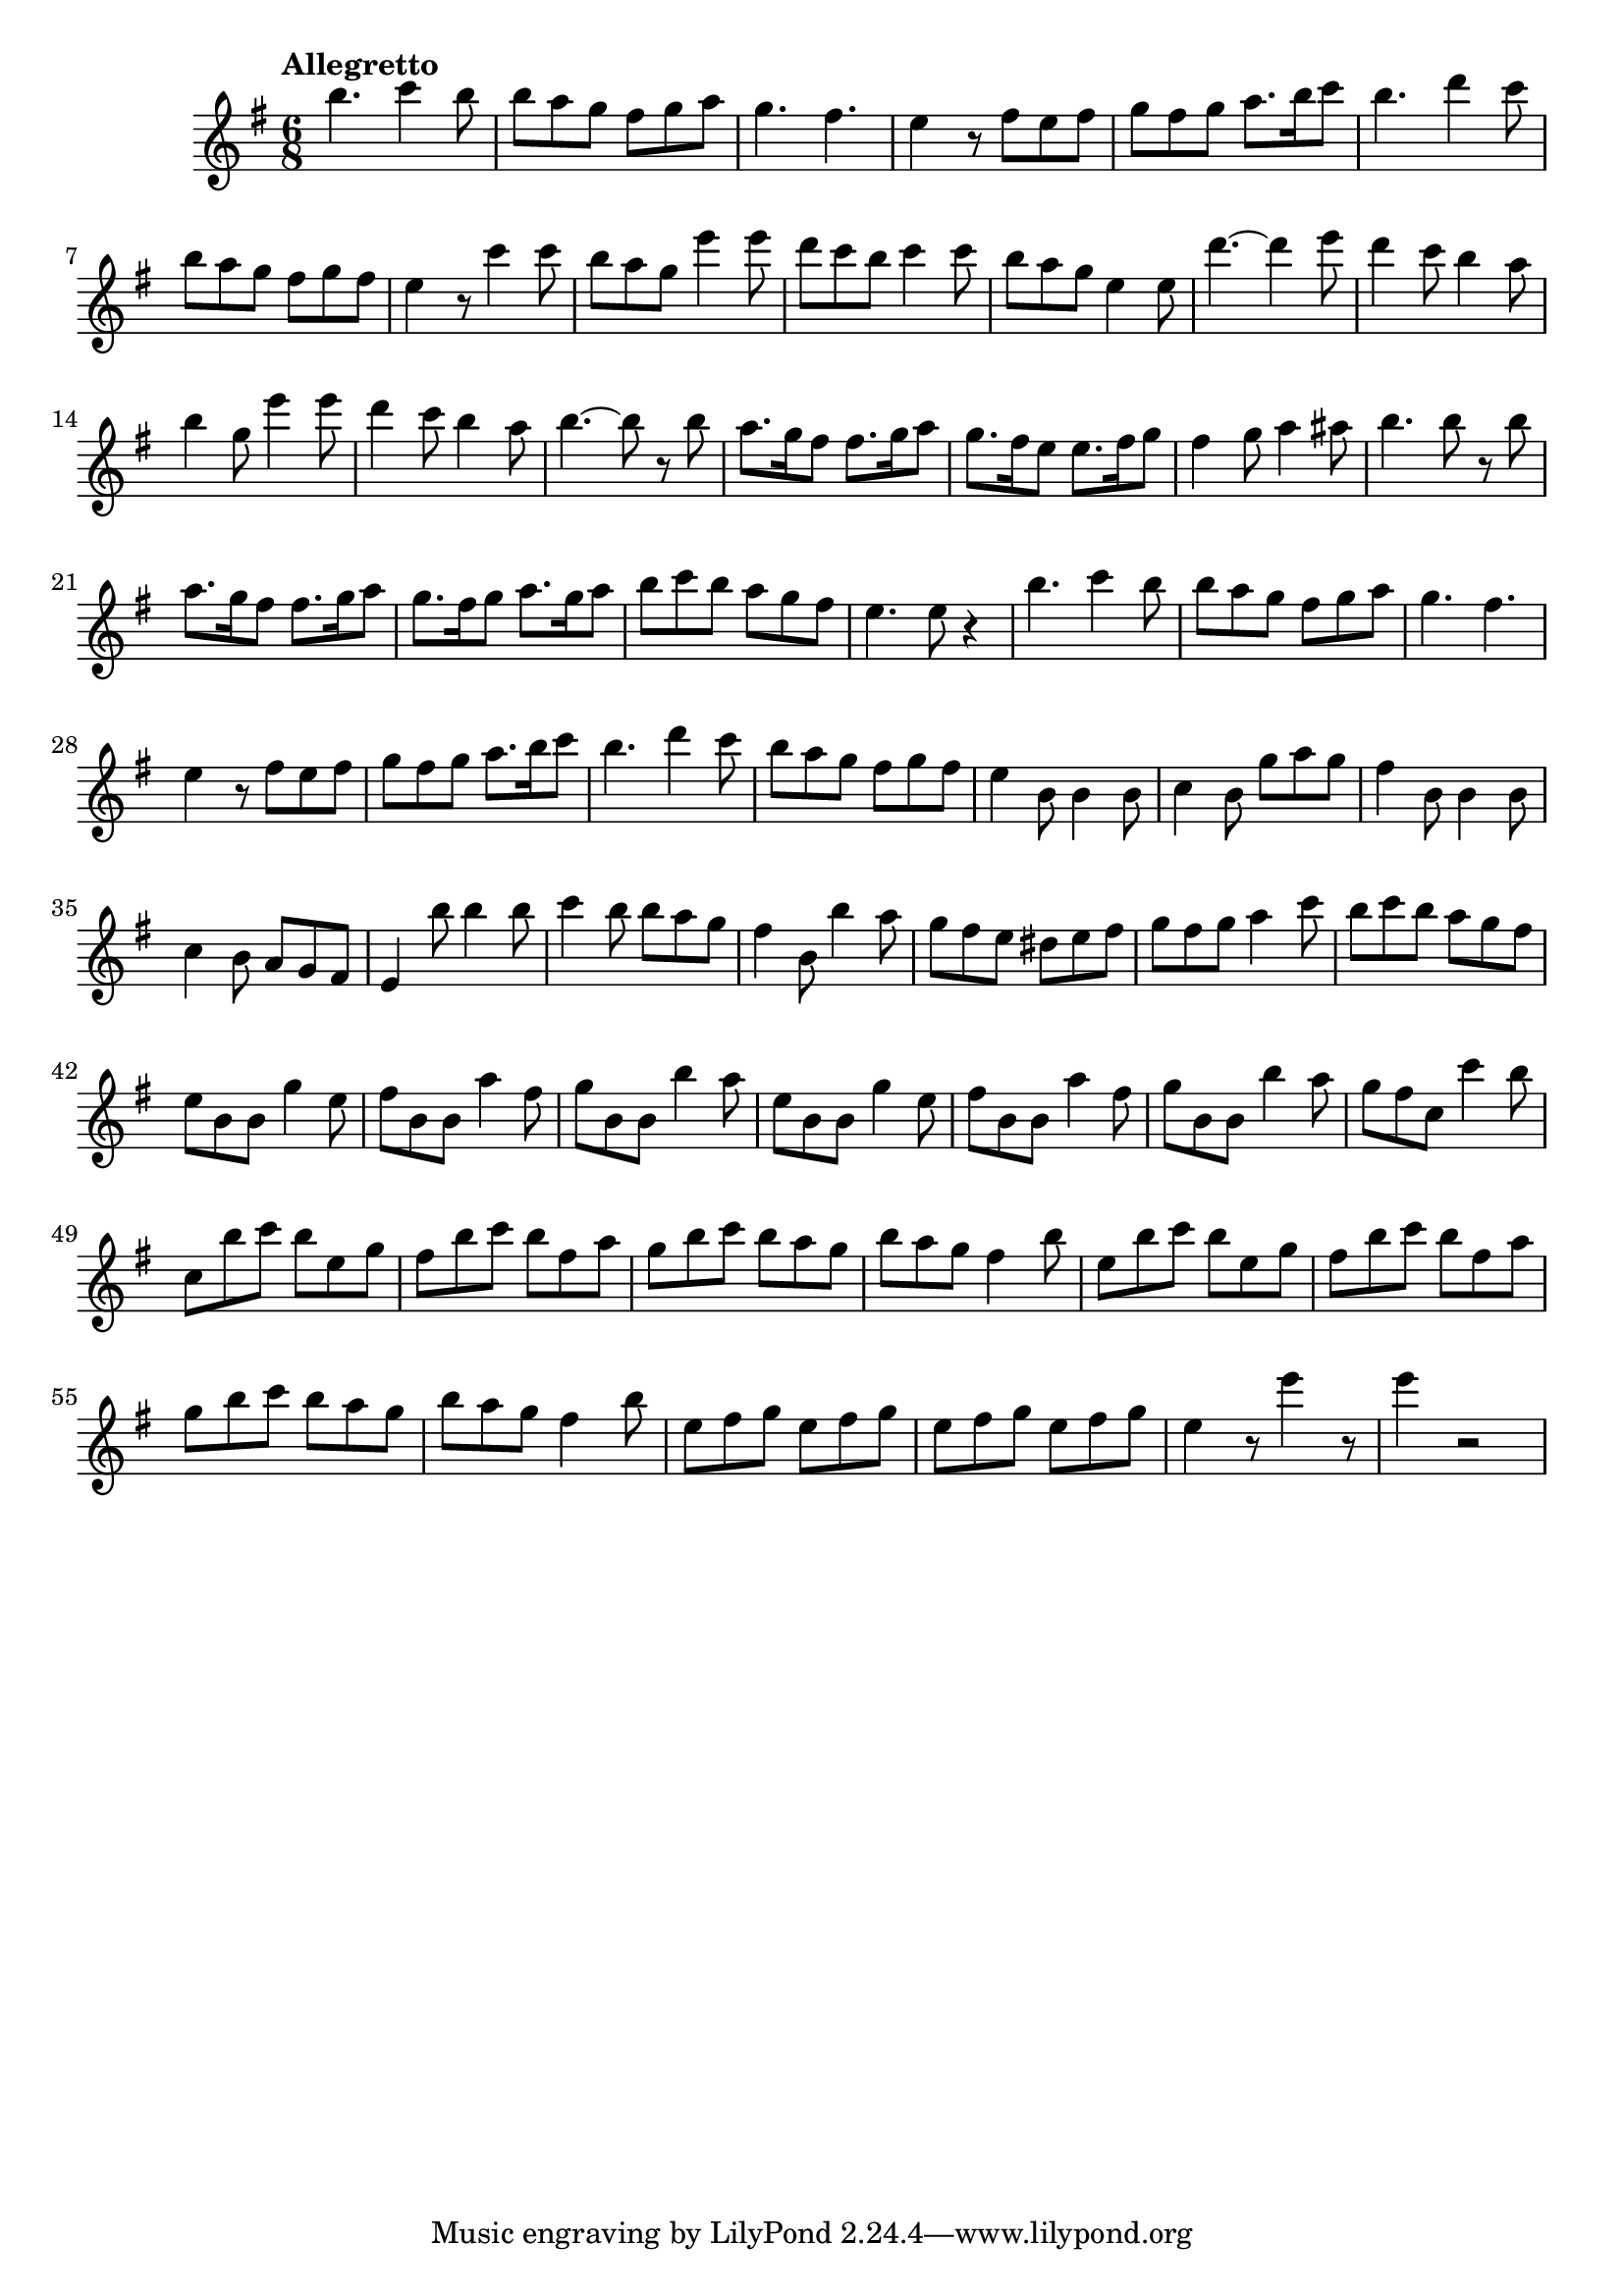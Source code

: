 \version "2.19.82"

\new Staff {
  \new Voice \relative c''' {
    \key g \major
    \time 6/8
    \tempo "Allegretto"
    b4. c4 b8 | b a g fis g a | g4. fis | e4 r8 fis8 e fis | g fis g a8. b16 c8 | b4. d4 c8 |
    b8 a g fis g fis | e4 r8 c'4 c8 | b a g e'4 e8 | d c b c4 c8 | b a g e4 e8 | d'4.~ d4 e8 |
    d4 c8 b4 a8 | b4 g8 e'4 e8 | d4 c8 b4 a8 | b4.~ b8 r8 b8 | a8. g16 fis8 fis8. g16 a8 | g8. fis16 e8 e8. fis16 g8 |
    fis4 g8 a4 ais8 | b4. b8 r8 b8 | a8. g16 fis8 fis8. g16 a8 | g8. fis16 g8 a8. g16 a8 | b c b a g fis e4. e8 r4 |
    b'4. c4 b8 | b a g fis g a | g4. fis | e4 r8 fis e fis | g fis g a8. b16 c8 | b4. d4 c8 |
    b8 a g fis g fis | e4 b8 b4 b8 | c4 b8 g' a g | fis4 b,8 b4 b8 | c4 b8 a g fis | e4 b''8 b4 b8 |
    c4 b8 b a g | fis4 b,8 b'4 a8 | g fis e dis e fis | g fis g a4 c8 | b c b a g fis | e b b g'4 e8 |
    fis8 b, b a'4 fis8 | g b, b b'4 a8 | e b b g'4 e8 | fis b, b a'4 fis8 | g b, b b'4 a8 |
    g8 fis c c'4 b8 | c, b' c b e, g | fis b c b fis a | g b c b a g | b a g fis4 b8 | e, b' c b e, g |
    fis8 b c b fis a | g b c b a g | b a g fis4 b8 | e, fis g e fis g | e fis g e fis g | e4 r8 e'4 r8 | e4 r2 |
  }
}
